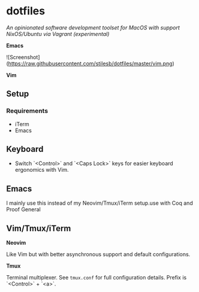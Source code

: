 * dotfiles

/An opinionated software development toolset for MacOS with support NixOS/Ubuntu via Vagrant (experimental)/

[[file:https://raw.githubusercontent.com/stilesb/dotfiles/master/emacs.png]]

*Emacs*

![Screenshot](https://raw.githubusercontent.com/stilesb/dotfiles/master/vim.png)

*Vim*

** Setup

*** Requirements

- iTerm
- Emacs

** Keyboard

- Switch `<Control>` and `<Caps Lock>` keys for easier keyboard ergonomics with Vim.

** Emacs

I mainly use this instead of my Neovim/Tmux/iTerm setup.use with Coq and Proof General

** Vim/Tmux/iTerm

*Neovim*

Like Vim but with better asynchronous support and default configurations.

*Tmux*

Terminal multiplexer. See =tmux.conf= for full configuration details. Prefix is `<Control>` + `<a>`.

